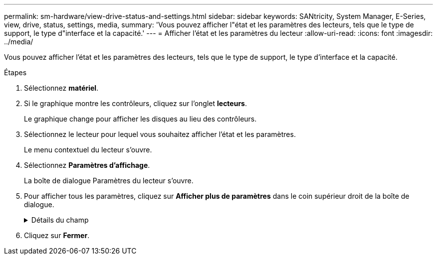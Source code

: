---
permalink: sm-hardware/view-drive-status-and-settings.html 
sidebar: sidebar 
keywords: SANtricity, System Manager, E-Series, view, drive, status, settings, media, 
summary: 'Vous pouvez afficher l"état et les paramètres des lecteurs, tels que le type de support, le type d"interface et la capacité.' 
---
= Afficher l'état et les paramètres du lecteur
:allow-uri-read: 
:icons: font
:imagesdir: ../media/


[role="lead"]
Vous pouvez afficher l'état et les paramètres des lecteurs, tels que le type de support, le type d'interface et la capacité.

.Étapes
. Sélectionnez *matériel*.
. Si le graphique montre les contrôleurs, cliquez sur l'onglet *lecteurs*.
+
Le graphique change pour afficher les disques au lieu des contrôleurs.

. Sélectionnez le lecteur pour lequel vous souhaitez afficher l'état et les paramètres.
+
Le menu contextuel du lecteur s'ouvre.

. Sélectionnez *Paramètres d'affichage*.
+
La boîte de dialogue Paramètres du lecteur s'ouvre.

. Pour afficher tous les paramètres, cliquez sur *Afficher plus de paramètres* dans le coin supérieur droit de la boîte de dialogue.
+
.Détails du champ
[%collapsible]
====
[cols="25h,~"]
|===
| Paramètres | Description 


 a| 
État
 a| 
Affiche optimal, hors ligne, défaut non critique et échec. L'état optimal indique la condition de fonctionnement souhaitée.



 a| 
Mode
 a| 
Affiche affecté, non affecté, disque de secours en attente ou disque de secours en cours d'utilisation.



 a| 
Emplacement
 a| 
La indique le numéro de tiroir et de baie correspondant à l'emplacement du disque.



 a| 
Affecté à/peut protéger
 a| 
Si le disque est affecté à un pool, un groupe de volumes ou un cache SSD, ce champ affiche « affecté à ». La valeur peut être un nom de pool, un nom de groupe de volumes ou un nom de cache SSD. Si le lecteur est affecté à un disque de secours et que son mode est Veille, ce champ affiche « peut protéger ». Si le disque de secours peut protéger un ou plusieurs groupes de volumes, les noms de groupes de volumes s'affichent. S'il ne peut pas protéger un groupe de volumes, il affiche 0 groupes de volumes.

Si le lecteur est affecté à un disque de secours et que son mode est utilisé, ce champ affiche « protéger ». La valeur correspond au nom du groupe de volumes affecté.

Si le lecteur n'est pas affecté, ce champ n'apparaît pas.



 a| 
Type de support
 a| 
Affiche le type de support d'enregistrement utilisé par le lecteur, qui peut être un disque dur ou un disque SSD.



 a| 
Pourcentage de longévité utilisé (uniquement indiqué si des disques SSD sont présents)
 a| 
Quantité de données écrites sur le disque jusqu'à ce jour, divisée par la limite théorique totale en écriture.



 a| 
Type d'interface
 a| 
Affiche le type d'interface utilisé par le lecteur, par exemple SAS.



 a| 
Redondance des chemins d'accès aux disques
 a| 
Indique si les connexions entre le lecteur et le contrôleur sont redondantes (Oui) ou non (non).



 a| 
Capacité (Gio)
 a| 
Affiche la capacité utilisable (capacité totale configurée) du disque.



 a| 
Vitesse (tr/min)
 a| 
Indique la vitesse en tr/min (n'apparaît pas pour les disques SSD).



 a| 
Débit de données actuel
 a| 
Affiche le taux de transfert des données entre le lecteur et la matrice de stockage.



 a| 
Taille du secteur logique (octets)
 a| 
Affiche la taille du secteur logique utilisé par le lecteur.



 a| 
Taille du secteur physique (octets)
 a| 
Indique la taille du secteur physique utilisé par le lecteur. En général, la taille du secteur physique est de 4096 octets pour les disques durs.



 a| 
Version du firmware du disque
 a| 
Affiche le niveau de révision du micrologiciel du lecteur.



 a| 
Identificateur mondial
 a| 
La montre l'identifiant hexadécimal unique du disque.



 a| 
ID produit
 a| 
Affiche l'identifiant du produit, qui est attribué par le fabricant.



 a| 
Numéro de série
 a| 
Indique le numéro de série du disque.



 a| 
Fabricant
 a| 
Indique le fournisseur du disque.



 a| 
Date de fabrication
 a| 
Indique la date de construction du lecteur.


NOTE: Non disponible pour les disques NVMe.



 a| 
Sécurité
 a| 
Indique si le lecteur est sécurisé (Oui) ou non (non). Les disques sécurisés peuvent être des disques FDE (Full Disk Encryption) ou FIPS (Federal information Processing Standard) (niveaux 140-2 ou 140-3), qui cryptent les données pendant les écritures et les déchiffrées lors des lectures. Ces lecteurs sont considérés comme sécurisés-_compatibles_ car ils peuvent être utilisés pour des raisons de sécurité supplémentaires à l'aide de la fonction sécurité des lecteurs. Si la fonction de sécurité des disques est activée pour les groupes de volumes et les pools utilisés avec ces disques, les lecteurs deviennent sécurisés --_Enabled_.



 a| 
Sécurité
 a| 
Indique si le lecteur est sécurisé (Oui) ou non (non). Les lecteurs sécurisés sont utilisés avec la fonction de sécurité des lecteurs. Lorsque vous activez la fonction sécurité du lecteur, puis appliquez la sécurité du lecteur à un pool ou à un groupe de volumes sur des lecteurs sécurisés-_compatibles_, les lecteurs deviennent sécurisés-_activés_. L'accès en lecture et en écriture n'est disponible que par l'intermédiaire d'un contrôleur configuré avec la clé de sécurité adéquate. Cette sécurité supplémentaire empêche tout accès non autorisé aux données d'un disque physiquement retiré de la matrice de stockage.



 a| 
Accessible en lecture/écriture
 a| 
Indique si le lecteur est accessible en lecture/écriture (Oui) ou non (non).



 a| 
Identifiant de clé de sécurité du lecteur
 a| 
La illustre la clé de sécurité des lecteurs sécurisés. La sécurité des disques est une fonctionnalité de baie de stockage qui fournit une couche de sécurité supplémentaire avec des disques FDE (Full Disk Encryption) ou FIPS (Federal information Processing Standard). Lorsque ces disques sont utilisés avec la fonction sécurité des lecteurs, ils ont besoin d'une clé de sécurité pour accéder à leurs données. Lorsque les lecteurs sont physiquement retirés de la matrice, ils ne peuvent pas fonctionner tant qu'ils ne sont pas installés dans une autre matrice. À ce moment, ils seront dans un état de sécurité verrouillé jusqu'à ce que la clé de sécurité correcte soit fournie.



 a| 
Compatibilité avec Data assurance (DA)
 a| 
Indique si la fonction Data assurance (DA) est activée (Oui) ou non (non). Data assurance (DA) est une fonctionnalité qui vérifie et corrige les erreurs susceptibles de se produire lors du transfert des données entre les contrôleurs et les disques. Data assurance peut être activé au niveau du pool ou du groupe de volumes, avec des hôtes qui utilisent une interface d'E/S DA, telle que Fibre Channel.



 a| 
Compatible DULBE
 a| 
Indique si l'option d'erreur de bloc logique (DULBE) désalloué ou non est activée (Oui) ou non (non). DULBE est une option sur disques NVMe qui permet aux baies de stockage EF300 ou EF600 de prendre en charge des volumes provisionnés par ressources.

|===
====
. Cliquez sur *Fermer*.

